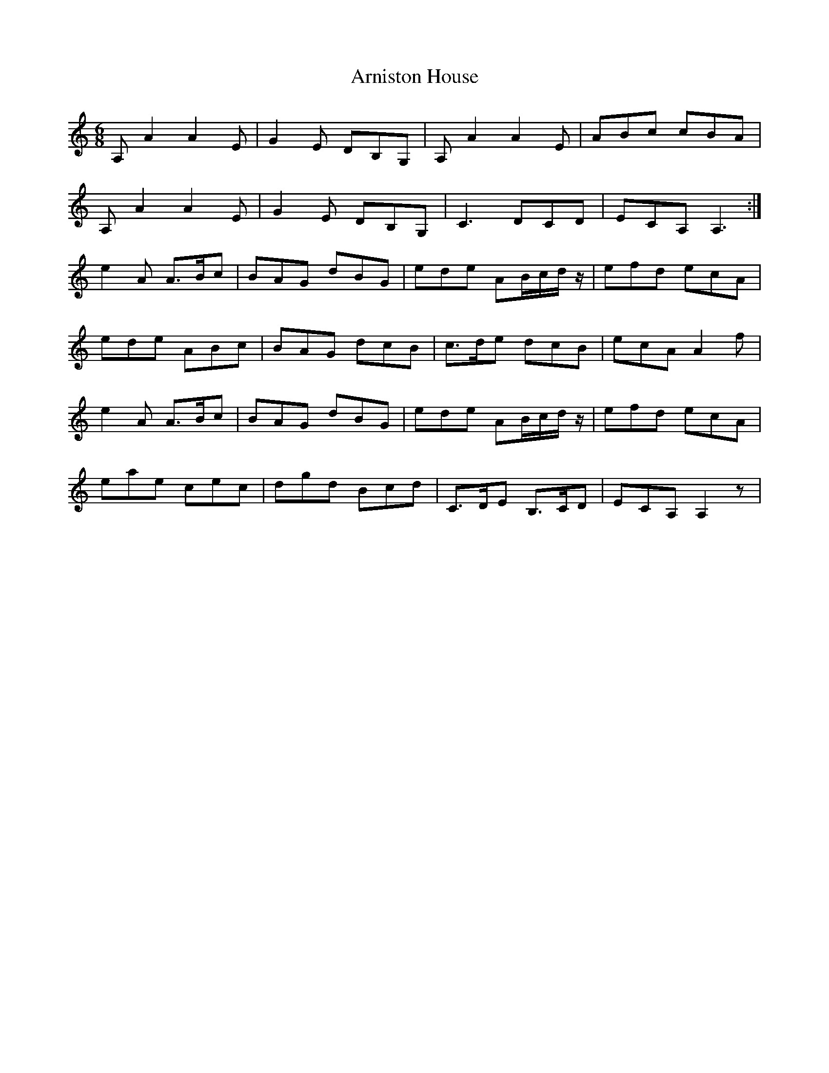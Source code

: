 X: 1884
T: Arniston House
R: jig
M: 6/8
K: Aminor
A, A2 A2 E|G2 E DB,G,|A, A2 A2 E|ABc cBA|
A, A2 A2 E|G2 E DB,G,|C3 DCD|ECA, A,3:|
e2 A A3/2B/c|BAG dBG|ede AB/c/d/ z/|efd ecA|
ede ABc|BAG dcB|c3/2d/e dcB|ecA A2 f|
e2 A A3/2B/c|BAG dBG|ede AB/c/d/ z/|efd ecA|
eae cec|dgd Bcd|C3/2D/E B,3/2C/D|ECA, A,2 z|

